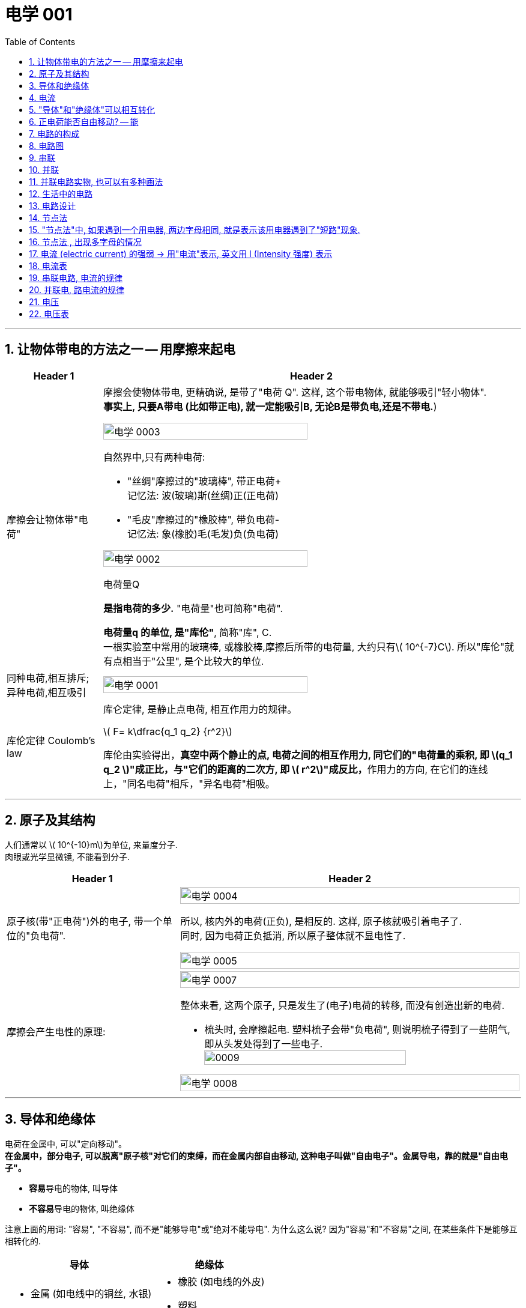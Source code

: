 
= 电学 001
:toc: left
:toclevels: 3
:sectnums:
:stylesheet: myAdocCss.css

'''

== 让物体带电的方法之一 -- 用摩擦来起电

[.small]
[options="autowidth" cols="1a,1a"]
|===
|Header 1 |Header 2

|摩擦会让物体带"电荷"
|摩擦会使物体带电, 更精确说, 是带了"电荷 Q". 这样, 这个带电物体, 就能够吸引"轻小物体".  +
*事实上, 只要A带电 (比如带正电), 就一定能吸引B, 无论B是带负电,还是不带电.*)

image:/img/电学 0003.png[,70%]

.自然界中,只有两种电荷:

- "丝绸"摩擦过的"玻璃棒", 带正电荷+    +
记忆法: 波(玻璃)斯(丝绸)正(正电荷)
- "毛皮"摩擦过的"橡胶棒", 带负电荷-    +
记忆法: 象(橡胶)毛(毛发)负(负电荷)

image:/img/电学 0002.png[,70%]

.电荷量Q
*是指电荷的多少.* "电荷量"也可简称"电荷".

*电荷量q 的单位, 是"库伦"*, 简称"库", C. +
一根实验室中常用的玻璃棒, 或橡胶棒,摩擦后所带的电荷量, 大约只有latexmath:[ 10^{-7}C]. 所以"库伦"就有点相当于"公里", 是个比较大的单位.

|同种电荷,相互排斥; 异种电荷,相互吸引
|image:/img/电学 0001.png[,70%]

|库伦定律 Coulomb's law
|库仑定律, 是静止点电荷, 相互作用力的规律。 +

latexmath:[ F= k\dfrac{q_1 q_2} {r^2}]

库伦由实验得出，**真空中两个静止的点, 电荷之间的相互作用力, 同它们的"电荷量的乘积, 即 latexmath:[q_1 q_2 ]"成正比，与"它们的距离的二次方, 即 latexmath:[ r^2]"成反比，**作用力的方向, 在它们的连线上，"同名电荷"相斥，"异名电荷"相吸。

|
|
|===

'''

== 原子及其结构

人们通常以 latexmath:[ 10^{-10}m]为单位, 来量度分子. +
 肉眼或光学显微镜, 不能看到分子.

[.small]
[options="autowidth" cols="1a,1a"]
|===
|Header 1 |Header 2

|原子核(带"正电荷")外的电子, 带一个单位的"负电荷".
|image:/img/电学 0004.png[,100%]

所以, 核内外的电荷(正负), 是相反的. 这样, 原子核就吸引着电子了. +
同时, 因为电荷正负抵消, 所以原子整体就不显电性了.

image:/img/电学 0005.png[,100%]

|摩擦会产生电性的原理:
|image:/img/电学 0007.png[,100%]

整体来看, 这两个原子, 只是发生了(电子)电荷的转移, 而没有创造出新的电荷.

- 梳头时, 会摩擦起电. 塑料梳子会带"负电荷", 则说明梳子得到了一些阴气, 即从头发处得到了一些电子. +
image:/img/0009.svg[,80%]


image:/img/电学 0008.png[,100%]

|===

'''

== 导体和绝缘体

电荷在金属中, 可以"定向移动"。 +
*在金属中，部分电子, 可以脱离"原子核"对它们的束缚，而在金属内部自由移动, 这种电子叫做"自由电子"。金属导电，靠的就是"自由电子"。*

- **容易**导电的物体, 叫导体
- **不容易**导电的物体, 叫绝缘体

注意上面的用词: "容易", "不容易", 而不是"能够导电"或"绝对不能导电".  为什么这么说? 因为"容易"和"不容易"之间, 在某些条件下是能够互相转化的.

[.small]
[options="autowidth" cols="1a,1a"]
|===
|导体 |绝缘体

|- 金属 (如电线中的铜丝, 水银)
- 石墨 (如铅笔芯)
- 人体
- 大地
- 酸碱盐的水溶液 (如盐水)
- 物体里面带水 (如湿木头)

|- 橡胶 (如电线的外皮)
- 塑料
- 玻璃
- 陶瓷
- 纯水
- 油
- 空气
|===

注意: "带电"和"导电"是两个概念. 比如橡胶棒, 它是绝缘体, 但它依然可以"带电". (用毛皮摩擦橡胶棒, 就会让橡胶棒产生负电.)

'''

== 电流

电流从电源**正极出发, 流向负极. 即 "正极 -> 负极".**
image:/img/电学 0009.png[,60%]

电流是如何产生的? -> 是**电荷(无论正负)的定向移动, 都会形成电流.** +
人为规定:  +
-> "正电荷"定向移动的方向, 规定为"电流的方向" +
-> "负电荷"定向移动的方向, 与"电流的方向"相反 +




所谓"定向移动", 是指电子都往同一个方向走, 而非各自乱七八糟的走.

image:/img/电学 0010.png[,60%]





image:/img/电学 0011.png[,60%]



电流从电源"正极"出发, 流向"负极".

image:/img/电学 0012.png[,60%]

*##"‌自由电子"的定向移动方向, 与"电流方向"相反‌。##这是因为"电流的方向"被定义为"正电荷"定向移动的方向，而##"自由电子"带"负电"##，因此其定向移动的方向与"电流方向"相反。‌*

image:/img/电学 0013.png[,60%]

[.my1]
.案例
====
判断题:

- 只要导体中的电荷运动, 就会形成电流.  +
<- 这是错的, 不是仅仅"运动", 而是要"定向运动"才行!

- 电荷定向移动的方向,规定为电流方向. <- 错! 只有"正电荷"定向移动的方向, 才是电流方向.
- 电子定向移动的方向, 与电流的方向相反 <- 对的. 因为电子是带负电的. 与正电荷的移动方向(即电流方向) 相反.
====

[.my1]
.案例
====
image:/img/电学 0014.png[,60%]

注意: *电流的产生, 是因为"自由电子"(带负电的)在定向移动, 而"原子核"是不能移动的.* +
上图中,  既然"电流(正电荷)"方向"向右", 那么"自由电子"(负电荷)的方向就是"向左"了. +
所以选C.

你不是说"正电荷不能移动"么？为什么把"正电荷定向移动的方向", 规定为电流方向？




*正电荷不能移动*（质子，正电子之类的特殊情况不讨论，只讨论正常的闭合电路里面的情况）**但是带负电的电子可以移动，运动是相对的，负电的移动, 也可以等效为正电的反方向移动.** 就好比道路不能移动，但是坐在车上的我可以说“看，两边的街景正在飞速后退”.

质子不动，电子定向运动，就相当于电子不动，质子反向运动。实际情况是前者，但人们习惯假想为后者。假想中的质子的运动方向即电流的方向，对应的就是实际情况中的电子运动的反方向。


电荷本身是抽象的概念，它不是一个独立存在的实体，而是物质的一种属性。就像质量一样，它依附于带电粒子。所以，*说“正电荷能动不能动”本身就不太严谨，更准确的说法应该是“带正电的粒子能不能动”。*

最常见的带正电粒子是质子，它位于原子核内。在大多数情况下，**原子核由于其巨大的质量和强大的库仑力作用，几乎是固定不动的。所以，对于固体材料来说，原子核的移动非常有限，只能做微小的热振动，** 这也就是网上说的“带正电荷的原子核在凝聚态下只在原地震动”。*这部分的正电荷，我们可以认为它基本不动。*

但是！情况并非绝对。

1.离子晶体和电解质溶液：在离子晶体（比如食盐NaCl）中，钠离子(Na+)和氯离子(Cl-), 虽然通过离子键结合，但在一定条件下（比如溶解在水中），这些离子就可以自由移动。这时，正电荷（钠离子）就跟着一起移动了。*"电解质溶液"导电的本质, 就是离子迁移，正负离子都参与其中，所以正电荷参与了电流的传输。*

2.等离子体：**"等离子体"状态下，物质处于高度"电离状态"，电子和原子核, 都"以自由粒子"的形式存在，正电荷（离子）的移动非常活跃。**这是闪电、霓虹灯发光等现象背后的物理机制，正电荷的移动在这里至关重要。

3.半导体：在半导体材料中，"空穴"的概念, 就与正电荷的迁移密切相关。虽然空穴本身不是一个粒子，但它代表着价带中缺少一个电子的状态，这个“空位”可以被电子填充，从而使“空位”好像在晶格中移动一样。这个“移动的空位”就体现了正电荷的迁移，在半导体器件中起到关键作用。

4.质子导体: 某些材料，例如一些固态氧化物，可以允许质子在材料内部移动。*在这种情况下，正电荷（质子）的迁移, 直接导致电流的产生。*

总而言之，单纯的“正电荷不能移动”这种说法过于绝对化。 它更应该这样理解：**在普通金属导体中，"自由电子"是主要的"电荷"载体，正电荷（原子核）基本不动。但在其他物质状态或条件下，"正电荷"载体（离子、空穴、质子等）是可以移动的，**从而实现"正电荷"的宏观迁移。

[.small]
[options="autowidth" cols="1a,1a,1a,1a"]
|===
| 物质状态/条件	|正电荷载体	|正电荷移动性	|举例

| 金属导体 |原子核	|极低，仅热振动	|铜线
| 离子晶体 (固态)	|离子	|极低，仅热振动	|NaCl晶体
| 离子晶体 (溶液)	|离子	|高	|食盐水
| 等离子体	|离子	|高	|闪电
| 半导体	|空穴	|中等	|晶体管
| 质子导体	|质子	|中等	|某些固态氧化物
|===
====

[.my1]
.案例
====
image:/img/电学 0015.png[,60%]

避雷针中, "自由电子"(带负电荷) 的运动方向, 是从"大地"到"云层"。

====

== "导体"和"绝缘体"可以相互转化


导体容易"导电"的原因, 是因为导体内, 有**大量"能够自由移动的电荷(无论是负电荷, 还是正电荷)"**.

绝缘体不容易"导电"的原因, 是因为绝缘体内, **没有**大量能够自由移动的电荷.

注意上面的这几个关键词: 1.大量, 2.自由移动, 3.电荷. 必须都满足才行.

[.small]
[options="autowidth" cols="1a,1a"]
|===
|必备条件 |Header 2

|大量
|如何能自由移动的电荷, 数量很少, 而非大量存在, 那就不能形成电流. (如同只有水滴在移动, 而没汇聚成河流规模, 也就不存在河流)

|自由移动
|如果有大量的电荷存在, 但它们却不移动, 那也不能形成电流. (如同一滩死水, 不动, 自然不能称之为河流)

|电荷
|
|===

image:/img/电学 0016.png[,60%]

[.my1]
.案例
====
image:/img/电学 0017.png[,60%]

为什么纯水不导电 (里面没有"大量自由移动的电荷"), 但加入盐后, 盐水就能导电了呢 (有"大量自由移动的电荷")?

image:/img/电学 0018.png[,60%]

另外, **水中加的盐的浓度不够时, 盐水也不容易导电, 原因正是在于少量的盐分**解出的"钠离子"和"氯离子"数量 *(即"自由移动的电荷")还不够多(没达到"大量"的规模).*

**因此, "导体"和"绝缘体", 并没有绝对的界限，条件改变时可以相互转化.**

image:/img/电学 0019.png[,60%]


image:/img/电学 0022.png[,60%]
====


[.my1]
.案例
====
image:/img/电学 0020.png[,60%]

干木棒不导电, 但加了"自来水"后, 就变成能导电了. 原因是, *"自来水"和"纯水"是同的, "自来水"里面本身就存在各种粒子, 即"大量能自由移动的电荷".*
====


[.my1]
.案例
====
image:/img/电学 0021.png[,60%]

为什么玻璃是绝缘体, 加热后会变成导体? 因为加热后, 玻璃中的化学成分, 会分解产生"大量能自由移动的电荷".
====



[.my1]
.案例
====

关于导体和绝缘体，下列叙述中正确的是: +

- 绝缘体不能导电，也不能带电  (×)  <- *不是"不能", 而是"不容易"导电. 并且绝缘体是可以带电的.*
- 绝缘体在一定的条件下, 可以变为导体 (√)
- 导体容易导电, 是因为内部有大量自由电子 (×)  <- *不是"自由电子", 而是"电荷". 即,不仅仅是电子, 离子也行. 如, 盐水中的钠离子与氯离子, 能导电.*
- 绝缘体不易导电, 是因为内部几乎没有电荷 (×)  <- *可能有电荷, 只不过不"大量", 或不"自由"(无法自由移动).*
====


[.my1]
.案例
====

关于导体和绝缘体，下列叙述中正确的是:

- 导体容易导电, 是因为导体内有"大量的电荷"存在 (×) <- 必须是"大量**自由移动的**电荷" 才行
- 绝缘体不容易导电，是因为绝缘体内没有能够"自由移动的电荷" (×) <- 这只是可行性之一. 还有一种可能性: 可能有"自由移动的电荷", 但数量不够, 没形成"大量"的规模, 所以无法形成电流.
- 盐水容易导电，是因为内部有"大量能够自由移动的离子" (√)
- 金属容易导电，是因为内部有"大量能够自由移动的电子" (√) <- 电子带负电荷
====


== 正电荷能否自由移动? -- 能

[.small]
[options="autowidth" cols="1a,1a"]
|===
|Header 1 |Header 2

|比如, 盐水能导电, 就是因为它里面的负电荷, 和正电荷, 都在同时定向移动. 只不过它们的移动方向是相反的.
|image:/img/电学 0023.png[,100%]

|*但是金属中, 带"正电荷"的"原子核"是不能自由移动的, 只能靠"自由电子"(负电荷)的定向移动, 来产生电流.*
|image:/img/电学 0024.png[,100%]

|电路中, 依然是在金属里, 带"正电荷"的原子核不能移动.  *"自由电子"是"顺时针"流动, 导致"电流"是"逆时针"流动.*
|image:/img/电学 0025.png[,100%]
|===

'''

== 电路的构成

image:/img/电学 0026.png[,60%]

[.small]
[options="autowidth" cols="1a,1a"]
|===
|Header 1 |Header 2

|电源
|- 电池: 是化学能 -> 转电能
- 发电机: 是 内能 -> 机械能 -> 电能 +
image:/img/电学 0027.png[,60%]

|开关
|开关的作用: 控制电路的通断.

|用电器
|image:/img/电学 0028.png[,60%]

|导线
|image:/img/电学 0029.png[,60%]

那么手机里面的导线在哪里呢? 被嵌在了电路板上.

image:/img/电学 0030.png[,60%]
|===

image:/img/电学 0031.png[,60%]


以下说法正确的是:

- 闭合电路中要有持续电流, 必须有电源 (√)
- 干电池、蓄电池、发电机、电动机都是电源 (×) <- 电动机(即马达)是"用电器". 电动机（Motor）是把"电能"转换成"机械能"的一种设备。
- 电路中有电源,就能形成电流 (×) <- 还必须有电路.
- 一个完整的电路中必须有小灯泡 (×) <- 必须有的是"用电器".
- 发电机不是"用电器" (√) <- 发电机是"电源"
- 给蓄电池充电时，蓄电池是"用电器"而不是"电源". (√)
- 导线可以由任何物质制成 (×) <- 只能用"导体"制成.


image:/img/电学 0032.png[,60%]

image:/img/电学 0033.png[,60%]

image:/img/电学 0034.png[,60%]

给手机充电时，手机会发热，这是因为电源"电能"除了进入手机电池 (即"电能"转化为"化学能")外, 还有一部分电能, 通过电流"做功", 变成了热能(内能).


== 电路图

[.small]
[options="autowidth" cols="1a,1a"]
|===
|Header 1 |Header 2

|电路图的画法
|image:/img/电学 0035.png[,60%]

如上图这样的正常电路, 电流能正常走, 没有短路(电源的正极, 直接用导线连接到负极), 断路(导线有"断开"处, 或开关处在"断开")的状态, 叫"通路"状态.

其他物体的画法 +
image:/img/电学 0036.png[,60%]

|电路中如果某处有断开，则整个电路中哪儿都不会有电流流过.
|image:/img/电学 0037.png[,60%]

|断路: 是指电路有断开之处
|image:/img/电学 0038.png[,60%]

|短路: 是将电源的正极, 直接连接到负极上
|image:/img/电学 0039.png[,60%]

image:/img/电学 0040.png[,60%]

|*注意: 电流会走"有导线(相当于女的)的路径", 而不是走"距离最短的路径". 即, 电流只会找女的(导线), 而不找男的(用电器等)*
|
image:/img/电学 0041.png[,60%]

image:/img/电学 0042.png[,60%]

*上面的图, 由于形成了短路, 所以根本没有电流流过灯泡, 灯泡就不会亮.*

image:/img/电学 0043.png[,60%]

|用电器断路
|image:/img/电学 0044.png[,60%]

用电器短路, 是指, 整个电路没有完全断路, 只不过其中有某个用电器, 被电流绕过了, 没有被点亮. 比如上图, L1 被短路 (或被短接).

|light-emitting diode 发光二极管 (LED)
|image:/img/电学 0045.png[,60%]

对于发光二极管, *电流只有从二极管的"正极"流向"负极" (即从"长脚"流向"短脚"), 二极管才会亮.  +
如果反过来, 电流从二极管的"负极"流向"正极" (即从"短脚"流向"长脚"), 二极管是不会亮的.*

如何判断"发光二极管"的正极和负极?

image:/img/电学 0046.png[,60%]

image:/img/电学 0047.png[,60%]


下图中, 可以通过 Switch-2 开关, 来控制 Light-1 的有电流还是没电流.

image:/img/电学 0048.png[,60%]

image:/img/电学 0049.png[,60%]

image:/img/电学 0050.png[,60%]

image:/img/电学 0093.png[,60%]







|===

image:/img/电学 0051.png[,60%]

image:/img/电学 0052.png[,60%]

image:/img/电学 0053.png[,60%]

[.my1]
.案例
====
定时炸弹引爆装置, 线路如下图: 引爆前, 开关S是闭合的.

image:/img/电学 0054.png[,40%]

当设定起爆时间一到，定时开关S会自动断开.

image:/img/电学 0055.png[,40%]

====

[.my1]
.案例
====
image:/img/电学 0056.png[,60%]

其实下面的连接方式, 也都行, 都能直接造成"短路", 让电流都不经过两个灯泡.

image:/img/电学 0057.png[,40%]

image:/img/电学 0058.png[,40%]

image:/img/电学 0059.png[,40%]

image:/img/电学 0060.png[,40%]

image:/img/电学 0061.png[,40%]
====

image:/img/电学 0062.png[,60%]

[.my1]
.案例
====
下面的问题, 无论A连接谁, B连接谁, 不变的是: C永远链接Y.

image:/img/电学 0063.png[,60%]

image:/img/电学 0064.png[,60%]
====

image:/img/电学 0065.png[,60%]

== 串联

image:/img/电学 0066.png[,60%]

串联的特点:

- 串联中, 开关的位置, 并不影响整个电路的功能.
- 如果有一处断路, 则串联的用电器, 就都不会有电流流过. 换言之, 开关可以使电路中的各灯泡, 同时发光, 或同时熄灭.


image:/img/电学 0067.png[,60%]


== 并联

image:/img/电学 0068.png[,60%]

并联的特点:

[.small]
[options="autowidth" cols="1a,1a"]
|===
|Header 1 |Header 2

|并联中的路线, 其中一条有问题的话 (导线断开), 也并不影响另一条路的正常运作 (有电流通过).
|image:/img/电学 0069.png[,60%]

|并联可以有各种画法
|下图中, 都是并联.

image:/img/电学 0070.png[,100%]


|
|image:/img/电学 0071.png[,100%]

image:/img/电学 0073.png[,100%]

|如果一个电路中, 既有串联的部分, 也有并联的部分, 则这个电路可以叫做"混联电路".
|image:/img/电学 0072.png[,100%]

|===


== 并联电路实物, 也可以有多种画法

[.small]
[options="autowidth" cols="1a,1a"]
|===
|Header 1 |Header 2

|下面的画法都行
|image:/img/电学 0074.png[,100%]

image:/img/电学 0075.png[,100%]

image:/img/电学 0076.png[,100%]

image:/img/电学 0077.png[,100%]

image:/img/电学 0078.png[,100%]

image:/img/电学 0079.png[,100%]

image:/img/电学 0080.png[,100%]

image:/img/电学 0081.png[,100%]

image:/img/电学 0082.png[,100%]

总结: +
image:/img/电学 0083.png[,100%]

一般, 推荐 从电源的两级, 只出来一根线. 这样能看得清楚. 即推荐⑤的画法
|===

image:/img/电学 0084.png[,60%]

== 生活中的电路

家庭中的用电器 (电灯、电冰箱、电视机、电脑等), 大多是"并联"在电路中的。因此, 一个坏了, 不会影响其他家电的正常工作.   +
同样, 马路上的路灯, 也是"并联"连接的.


- 家庭中, 由于某一盏灯"短路"使"保险丝"熔断时，其他所有用电器都会停止工作，因此保险线是接在"干路"上的. (√)
- 厨房中的"抽油烟机"装有"照明灯"和"电动机"，它们有时同时工作，有时单独工作，它们是"并联"的.  (√)

image:/img/电学 0085.png[,60%]

image:/img/电学 0086.png[,60%]

image:/img/电学 0087.png[,60%]

image:/img/电学 0088.png[,60%]

image:/img/电学 0089.png[,60%]

image:/img/电学 0090.png[,60%]

image:/img/电学 0091.png[,60%]

image:/img/电学 0092.png[,60%]


== 电路设计


image:/img/电学 0094.png[,60%]

image:/img/电学 0095.png[,60%]


*上面两道题, 是要"同时满足条件"才行的, 即"并"的关系(用"串联"), 而不是"或"的关系(用"并联"). 换言之, 如果只要满足其中一个条件就行了, 就是"或"的关系, 就要用"并联".*

image:/img/电学 0096.png[,60%]





== 节点法

image:/img/电学 0097.png[,60%]

image:/img/电学 0098.png[,60%]

image:/img/电学 0099.png[,60%]

image:/img/电学 0100.png[,60%]

image:/img/电学 0101.png[,60%]

image:/img/电学 0102.png[,60%]

image:/img/电学 0107.png[,60%]

image:/img/电学 0108.png[,60%]

== "节点法"中, 如果遇到一个用电器, 两边字母相同, 就是表示该用电器遇到了"短路"现象.

[.my1]
.案例
====
image:/img/电学 0103.png[,60%]

image:/img/电学 0104.png[,60%]

image:/img/电学 0105.png[,60%]
====

== 节点法 , 出现多字母的情况

image:/img/电学 0106.png[,60%]


== 电流 (electric current)  的强弱 -> 用"电流"表示, 英文用 I (Intensity 强度) 表示

latexmath:[ 电流 Intensity = \dfrac{通过"导体横截面"的电荷量 Q}{time}]

I 为"电流"（单位是安培）， +
Q 为"电量"（单位是库仑）， Q is the electric charge transferred (v.) through the surface over a time t.  +
t 为"时间"（单位是秒）。

image:/img/电学 0109.png[,60%]

电流I 的单位是:安培, A +
*1A (安培) 的电流, 表示1s (秒) 内, 通过"导体横截面"的电荷量 是1C (库伦).* +
即, *导体相当于水管, 电流相当于"水量", 电荷量相当于"水的体积".*

*电流的大小，则称为电流强度（current intensity），是指单位时间内通过"导线某一截面"的电荷净转移量.* 每秒通过1库仑的电荷量, 称为1安培。“电流强度”也常直接简称为, “电流”或称为“电流量”。



毫安 : latexmath:[ 1 mA  = 10^{-3} A] +
微安 : latexmath:[ 1 μA  = 10^{-6} A]

即: +
1A＝1000mA  +
1mA＝1000μA


image:/img/电学 0110.png[,50%]


== 电流表

如何测电流的大小? 用电流表.


image:/img/电学 0112.png[,60%]

image:/img/电学 0111.png[,60%]

image:/img/电学 0113.png[,60%]

image:/img/电学 0116.png[,60%]

image:/img/电学 0117.png[,60%]


如果你不知道你的电流会有多大, 该如何选用哪个"量程"的电流表呢? 可以这样操作: 快速"打开"并"关上"开关, 看电流表的指针是否一下子就达到最大量程处, 如果是这样, 就说明你的电流太大, 必须换用更大"量程"的"电流表"才行了.


image:/img/电学 0114.png[,60%]

注意: *电流表, 不能直接接入已经"短路"的电路中, 因为##"电流表"相当于"导线"##,* 而非"电阻", 因此**会烧坏电流表.** 同时, "短路"本身也会烧坏"电源".

image:/img/电学 0115.png[,60%]


image:/img/电学 0118.png[,60%]

image:/img/电学 0119.png[,60%]


== 串联电路, 电流的规律

串联电路中, 电流处处相等.

image:/img/电学 0120.png[,60%]

== 并联电, 路电流的规律

并联电路中, *干路电流, 等于各支路电流之和.*

image:/img/电学 0121.png[,60%]


[.my1]
.案例
====
image:/img/电学 0122.png[,60%]

image:/img/电学 0123.png[,60%]

A1是干路电流 = L1电流 +  L2电流 +  L3电流 +
A2的电流 =  L2电流 +  L3电流  +
A3的电流 =  L3电流
====

image:/img/电学 0124.png[,60%]

image:/img/电学 0125.png[,60%]

image:/img/电学 0126.png[,60%]

image:/img/电学 0127.png[,60%]

image:/img/电学 0128.png[,60%]

image:/img/电学 0129.png[,60%]

image:/img/电学 0130.png[,60%]

== 电压

比如心脏: "血压"是形成"血流"的原因, "心脏"是提供"血压"的装置. +
同样, *"电流"是怎么形成的? 就是因为有"电压"的存在. 没有电压, 就没有电流. 而"电压"是哪来的? 由"电源"供应.* +
即: "电压"是形成"电流"的原因, "电源"是提供"电压"的装置.

电压 , 用 U 或 V 表示. 单位为 Voltage 伏特(V).  +
在许多欧美国家（包括所有英语国家），以及中国台湾，电压通常用 V 表示（源自英语 voltage）. +
在中国内地，通常用 U 表示（源自拉丁语 urgene，紧迫的）。

latexmath:[ 1kV (千伏) = 10^3V] +
latexmath:[ 1V = 10^3mV]  (毫伏) +
latexmath:[ 1mV = 10^3μV]  (微伏) +

image:/img/电学 0132.png[,%]

image:/img/电学 0133.gif[,28%]




常见的电压(V):
[.small]
[options="autowidth" cols="1a,1a"]
|===
|Header 1 |Header 2

|★ 对人体安全的电压:
|*不高于36V*

|维持人体生物电流
|约 latexmath:[ 10^{-3} V]

|★ 我国的家庭电路
|*220 V*

中国的电压标准为 220V，电源频率为 50Hz。而**美国电压标准为 120V，**电源频率为 60Hz。 +

**欧洲和大洋洲的电压标准, 也是 220V-240V，50Hz的交流电；**虽然电源"电压"跟中国是相符的，但欧洲使用的电源插座"插头"又和中国的不一样，所以很多时候, 也不能直接带到国外使用。 +

image:/img/World_Map_of_Mains_Voltages_and_Frequencies,_Detailed.svg[,100%]

https://en.wikipedia.org/wiki/Mains_electricity_by_country

全世界共有15种不同样式的"插座"和"插头"，A、B、C、D、E、F、G、H、I、J、K、L、M、N和O型。它们的形状、大小和, 引脚布局, 各不相同，适应不同国家和地区的电器标准, 和电网电压。


https://www.dealmoon.com/guide/893211


|干电池
|1.5 V

|闪电时云层间
|可达 latexmath:[ 10^6 V]
|===

*电池"串联"起来, 它们总的电压, 就是"每个电池的电压之和".*

image:/img/电学 0131.png[,60%]


== 电压表

image:/img/电学 0134.png[,60%]

[.small]
[options="autowidth" cols="1a,1a"]
|===
|Header 1 |Header 2

|*电压表, 必须跟你要测的"用电器", "并联"使用.* +
*为什么不能"串联"使用? 因为电压表相当于"断路", 你串联使用的话, 会造成整条电路几乎都没有电流了, 用电器(如灯泡)就不会工作了.*

image:/img/电学 0143.png[,80%]

image:/img/电学 0144.png[,80%]

|image:/img/电学 0135.png[,80%]

image:/img/电学 0136.png[,80%]

image:/img/电学 0137.png[,80%]

注意: *如果你感觉, 电压表抱住的是"电源＋用电器", 那么电压表其实测量的是另一边.*

image:/img/电学 0147.png[,80%]

image:/img/电学 0148.png[,80%]

不过, *如果"电压表"单独抱的是"电源"的话, 这也是可以的. 因为"电压表"能够单独测"电源"的电压.* 即, 下图中的两种理解, 都对.

image:/img/电学 0149.png[,80%]

当有多个电压表时, 比如有A,B两个电压表,  +
-> 要分析A电压表测哪个, 我们就把另一个B挡住, 再来看.  +
-> 同理, 要分析B电压表是测哪个, 我们就把 A挡住, 再来看, 就会清晰很多.

image:/img/电学 0150.png[,80%]

V1是测的哪个?我们就先把V2 挡住, 再来看: +
image:/img/电学 0151.png[,80%]

V2是测的哪个?我们就先把V1 挡住, 再来看: +
image:/img/电学 0152.png[,80%]


image:/img/电学 0153.png[,80%]


又例: 下图, 先把所有电压表去掉, 能看出电路是个串联.

image:/img/电学 0154.png[,80%]

image:/img/电学 0155.png[,80%]

image:/img/电学 0156.png[,80%]

因此: +
image:/img/电学 0157.png[,80%]

下面每张图, 都是串联. 并且都是V1抱L1, V2抱L2, V3抱L3.
image:/img/电学 0158.png[,80%]









|*正进负出: 电源的正极出来的电流, 要先进入"电压表的正极", 然后再从"电压表的负极"流出.*
|image:/img/电学 0138.png[,80%]

image:/img/电学 0139.png[,80%]

image:/img/电学 0145.png[,80%]



|小量程, 还是大量程
|image:/img/电学 0140.png[,80%]

上图这种电压表, **同一刻度处, 大量程, 是小量程的 5倍关系. **(这个倍数关系和"电流表"是一样的.) +
不过, 电压表有不同的种类, 因此并非所有的电压表, 大量程都是小量程的5倍关系.



|电流表, 相当于导线. 而**电压表, 则相当于"断路".**  +
*#注意: 这里的用词是"相当于",而不是"等于".# 如果是直接"短路", 那电路里就完全没有电流了. 而"相当于"就是说电路里还是有"微弱的电流"的.*
|电流表, 相当于"导线", 所以它**不能**直接接在电源两侧, 会形成短路, 烧坏电流表和电源. +
而电压表, 则相当于"断路". 因此它**可以**直接接在电源两侧.

image:/img/电学 0141.png[,80%]

image:/img/电学 0173.png[,80%]

image:/img/电学 0174.png[,80%]

下图, *如果下面的灯泡短路了,* 则电流无法通过下面坏了的灯泡, 上面的灯泡也不会亮. 电流表A 也不会有计数. *但是电流没有完全中断, 而是走了电压表V那条路, 即红色标出的路径. 所以电压表V依然会有微弱的电流通过, 即电压表还是有读数的.*

image:/img/电学 0175.png[,40%]

如果在电流不经过电压表时, 电压表才会完全没有计数.

image:/img/电学 0176.png[,60%]

image:/img/电学 0177.png[,60%]



image:/img/电学 0178.png[,60%]

如上图, 由于某种原因, 导线中的电流没有经过小灯泡, 而是直接穿过了小灯泡, 这样, 小灯泡就"短路"了, 小灯泡的作用就相当于"导线"了.


**电压表测"导线", 或相当于导线的东西(闭合的开关、电流表、短路的用电器), 示数为0.**

image:/img/电学 0179.png[,60%]

image:/img/电学 0180.png[,60%]


|===




那么, 带有"电压表"的电路图, 该如何分析它呢? 可以先去掉"电压表的支路"(排除它的干扰), 假设电流不通过电压表.

image:/img/电学 0142.png[,60%]


[.my1]
.案例
====
image:/img/电学 0146.png[,40%]

如上图, 在烧杯中加入盐水，然后将铜片和锌片, 插入盐水中，这样就制成了一个"盐水电池"。

已知: +

- 根据电压表, 盐水电池的负极，是锌片. 电压为0.6v. +
- "自由电子"的运动方向, 是从"电压表"流向"铜片". +
- 盐水中, "正电荷"不断地在"铜片"聚集，"负电荷"不断地在"锌片"聚集. 由于我们知道, "电流的方向"是与"自由电子的移动方向"相反的, 所以, 盐水中电流的方向是"正电荷"移动的方向: 即从锌片流向铜片。
- 盐水电池工作时的能量转化, 是"化学能"转化为"电能".

====
















































